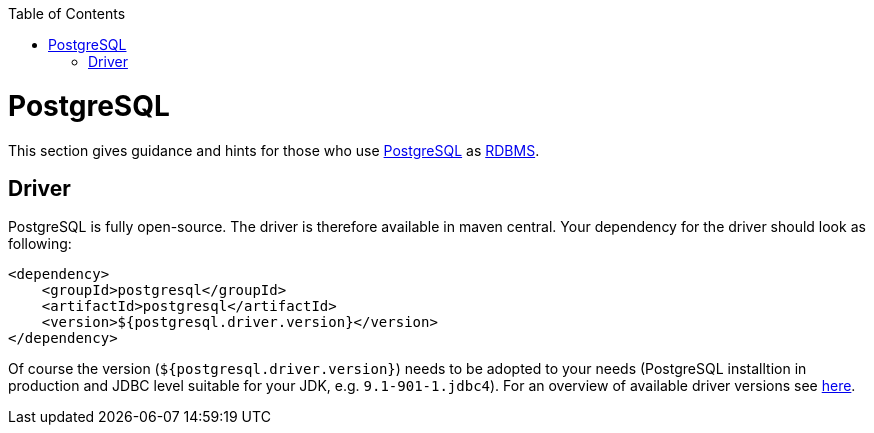:toc: macro
toc::[]

= PostgreSQL

This section gives guidance and hints for those who use https://www.postgresql.org/[PostgreSQL] as link:guide-database.asciidoc#rdbms[RDBMS].

== Driver
PostgreSQL is fully open-source. The driver is therefore available in maven central.
Your dependency for the driver should look as following:

```
<dependency>
    <groupId>postgresql</groupId>
    <artifactId>postgresql</artifactId>
    <version>${postgresql.driver.version}</version>
</dependency>
```
Of course the version (`${postgresql.driver.version}`) needs to be adopted to your needs (PostgreSQL installtion in production and JDBC level suitable for your JDK, e.g. `9.1-901-1.jdbc4`).
For an overview of available driver versions see https://mvnrepository.com/artifact/postgresql/postgresql[here].



